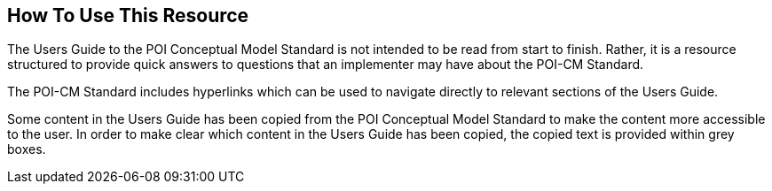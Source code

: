 [[ug_usage_section]]
== How To Use This Resource

The Users Guide to the POI Conceptual Model Standard is not intended to be read from start to finish. Rather, it is a resource structured to provide quick answers to questions that an implementer may have about the POI-CM Standard. 

The POI-CM Standard includes hyperlinks which can be used to navigate directly to relevant sections of the Users Guide. 

Some content in the Users Guide has been copied from the POI Conceptual Model Standard to make the content more accessible to the user. In order to make clear which content in the Users Guide has been copied, the copied text is provided within grey boxes.

